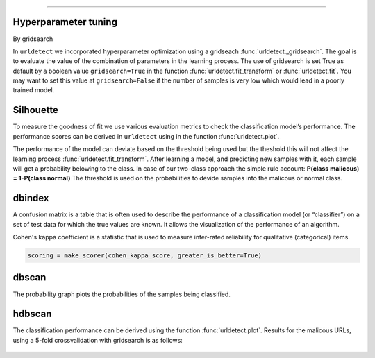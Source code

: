 .. _code_directive:

-------------------------------------

Hyperparameter tuning
''''''''''''''''''''''''''''

By gridsearch
 
In ``urldetect`` we incorporated hyperparameter optimization using a gridseach :func:`urldetect._gridsearch`. The goal is to evaluate the value of the combination of parameters in the learning process.
The use of gridsearch is set True as default by a boolean value ``gridsearch=True`` in the function :func:`urldetect.fit_transform` or :func:`urldetect.fit`.
You may want to set this value at ``gridsearch=False`` if the number of samples is very low which would lead in a poorly trained model.


Silhouette
'''''''''''

To measure the goodness of fit we use various evaluation metrics to check the classification model’s performance.
The performance scores can be derived in ``urldetect`` using in the function :func:`urldetect.plot`.

The performance of the model can deviate based on the threshold being used but the theshold this will not affect the learning process :func:`urldetect.fit_transform`.
After learning a model, and predicting new samples with it, each sample will get a probability belowing to the class. In case of our two-class approach the simple rule account: **P(class malicous) = 1-P(class normal)**
The threshold is used on the probabilities to devide samples into the malicous or normal class.




dbindex
'''''''''

A confusion matrix is a table that is often used to describe the performance of a classification model (or “classifier”) 
on a set of test data for which the true values are known. It allows the visualization of the performance of an algorithm.

Cohen's kappa coefficient is a statistic that is used to measure inter-rated reliability for qualitative (categorical) items.

.. code:: python

    scoring = make_scorer(cohen_kappa_score, greater_is_better=True)


dbscan
''''''''

The probability graph plots the probabilities of the samples being classified.


hdbscan
'''''''''

The classification performance can be derived using the function :func:`urldetect.plot`. 
Results for the malicous URLs, using a 5-fold crossvalidation with gridsearch is as follows:

.. _Figure_1:

.. figure:: ../figs/Figure_1.png
    :scale: 80%

.. _Figure_2:

.. figure:: ../figs/Figure_2.png
    :scale: 80%

.. _Figure_3:

.. figure:: ../figs/Figure_3.png
    :scale: 80%

